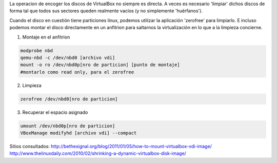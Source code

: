 .. title: Encoger discos VirtualBox
.. slug: encoger-discos-virtualbox
.. date: 2014-07-24 15:16:47 UTC-03:00
.. tags: 
.. link: 
.. description: 
.. type: text

La operacion de encoger los discos de VirtualBox no siempre es directa. A veces es necesario 'limpiar' dichos discos de forma tal que todos sus sectores queden realmente vacíos (y no simplemente 'huérfanos').

Cuando el disco en cuestión tiene particiones linux, podemos utilizar la aplicación 'zerofree' para limpiarlo. E incluso podemos montar el disco directamente en un anfitrion para saltarnos la virtualización en lo que a la limpieza concierne.

1. Montaje en el anfitrion

.. code-block:: bash

    modprobe nbd
    qemu-nbd -c /dev/nbd0 [archivo vdi]
    mount -o ro /dev/nbd0p[nro de particion] [punto de montaje]
    #montarlo como read only, para el zerofree


2. Limpieza

.. code-block:: bash

    zerofree /dev/nbd0[nro de particion]

3. Recuperar el espacio asignado

.. code-block:: bash

   umount /dev/nbd0p[nro de particion]
   VBoxManage modifyhd [archivo vdi] --compact



Sitios consultados:
http://bethesignal.org/blog/2011/01/05/how-to-mount-virtualbox-vdi-image/
http://www.thelinuxdaily.com/2010/02/shrinking-a-dynamic-virtualbox-disk-image/

